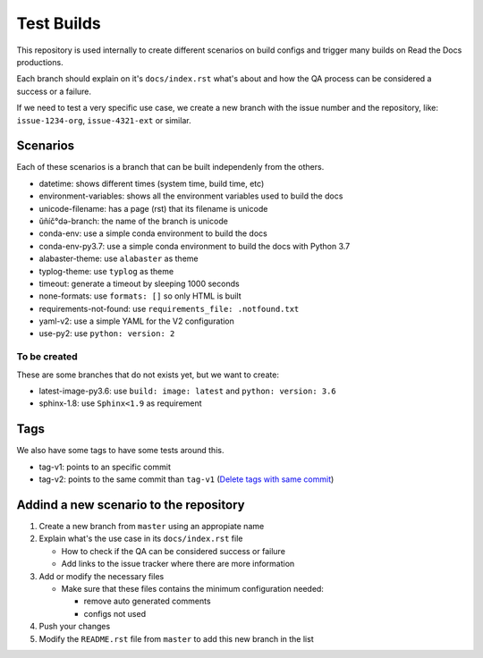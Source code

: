 Test Builds
===========

This repository is used internally to create different scenarios
on build configs and trigger many builds on Read the Docs productions.

Each branch should explain on it's ``docs/index.rst`` what's about and how the
QA process can be considered a success or a failure.

If we need to test a very specific use case, we create a new branch with
the issue number and the repository, like: ``issue-1234-org``, ``issue-4321-ext`` or similar.


Scenarios
---------

Each of these scenarios is a branch that can be built independenly from the others.

* datetime: shows different times (system time, build time, etc)
* environment-variables: shows all the environment variables used to build the docs
* unicode-filename: has a page (rst) that its filename is unicode
* ŭñíč°də-branch: the name of the branch is unicode
* conda-env: use a simple conda environment to build the docs
* conda-env-py3.7: use a simple conda environment to build the docs with Python 3.7
* alabaster-theme: use ``alabaster`` as theme
* typlog-theme: use ``typlog`` as theme
* timeout: generate a timeout by sleeping 1000 seconds
* none-formats: use ``formats: []`` so only HTML is built
* requirements-not-found: use ``requirements_file: .notfound.txt``
* yaml-v2: use a simple YAML for the V2 configuration
* use-py2: use ``python: version: 2``


To be created
~~~~~~~~~~~~~

These are some branches that do not exists yet, but we want to create:

* latest-image-py3.6: use ``build: image: latest`` and ``python: version: 3.6``
* sphinx-1.8: use ``Sphinx<1.9`` as requirement

Tags
----

We also have some tags to have some tests around this.

* tag-v1: points to an specific commit
* tag-v2: points to the same commit than ``tag-v1`` (`Delete tags with same commit <https://github.com/rtfd/readthedocs.org/pull/4915>`_)


Addind a new scenario to the repository
---------------------------------------

#. Create a new branch from ``master`` using an appropiate name
#. Explain what's the use case in its ``docs/index.rst`` file

   * How to check if the QA can be considered success or failure
   * Add links to the issue tracker where there are more information
#. Add or modify the necessary files

   * Make sure that these files contains the minimum configuration needed:
   
     * remove auto generated comments
     * configs not used
#. Push your changes
#. Modify the ``README.rst`` file from ``master`` to add this new branch in the list
